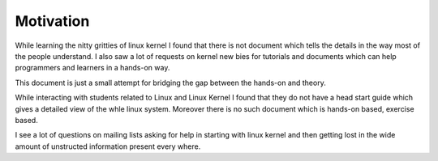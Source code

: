 **********
Motivation
**********

While learning the nitty gritties of linux kernel I found that there is not
document which tells the details in the way most of the people understand. I
also saw a lot of requests on kernel new bies for tutorials and documents which
can help programmers and learners in a hands-on way.

This document is just a small attempt for bridging the gap between the hands-on
and theory.

While interacting with students related to Linux and Linux Kernel I found that
they do not have a head start guide which gives a detailed view of the whle
linux system. Moreover there is no such document which is hands-on based,
exercise based. 

I see a lot of questions on mailing lists asking for help in starting with linux
kernel and then getting lost in the wide amount of unstructed information
present every where.
